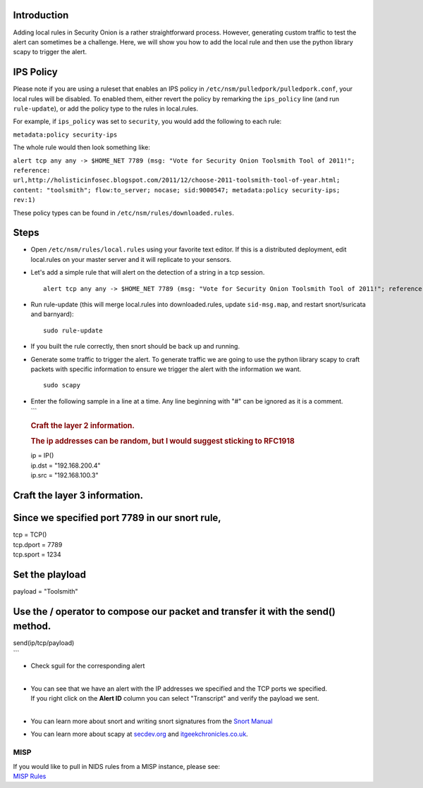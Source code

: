 Introduction
============

Adding local rules in Security Onion is a rather straightforward
process. However, generating custom traffic to test the alert can
sometimes be a challenge. Here, we will show you how to add the local
rule and then use the python library scapy to trigger the alert.

IPS Policy
==========

Please note if you are using a ruleset that enables an IPS policy in
``/etc/nsm/pulledpork/pulledpork.conf``, your local rules will be
disabled. To enabled them, either revert the policy by remarking the
``ips_policy`` line (and run ``rule-update``), or add the policy type to
the rules in local.rules.

For example, if ``ips_policy`` was set to ``security``, you would add
the following to each rule:

``metadata:policy security-ips``

The whole rule would then look something like:

``alert tcp any any -> $HOME_NET 7789 (msg: "Vote for Security Onion Toolsmith Tool of 2011!"; reference: url,http://holisticinfosec.blogspot.com/2011/12/choose-2011-toolsmith-tool-of-year.html; content: "toolsmith"; flow:to_server; nocase; sid:9000547; metadata:policy security-ips; rev:1)``

These policy types can be found in ``/etc/nsm/rules/downloaded.rules``.

Steps
=====

-  Open ``/etc/nsm/rules/local.rules`` using your favorite text editor.
   If this is a distributed deployment, edit local.rules on your master
   server and it will replicate to your sensors.
-  Let's add a simple rule that will alert on the detection of a string
   in a tcp session.

   ::

       alert tcp any any -> $HOME_NET 7789 (msg: "Vote for Security Onion Toolsmith Tool of 2011!"; reference: url,http://holisticinfosec.blogspot.com/2011/12/choose-2011-toolsmith-tool-of-year.html; content: "toolsmith"; flow:to_server; nocase; sid:9000547; rev:1)     

-  Run rule-update (this will merge local.rules into downloaded.rules,
   update ``sid-msg.map``, and restart snort/suricata and barnyard):

   ::

       sudo rule-update

-  If you built the rule correctly, then snort should be back up and
   running.
-  Generate some traffic to trigger the alert. To generate traffic we
   are going to use the python library scapy to craft packets with
   specific information to ensure we trigger the alert with the
   information we want.

   ::

       sudo scapy

-  | Enter the following sample in a line at a time. Any line beginning
     with "#" can be ignored as it is a comment.
   | \`\`\`

   .. rubric:: Craft the layer 2 information.
      :name: craft-the-layer-2-information.

   .. rubric:: The ip addresses can be random, but I would suggest
      sticking to RFC1918
      :name: the-ip-addresses-can-be-random-but-i-would-suggest-sticking-to-rfc1918

   | ip = IP()
   | ip.dst = "192.168.200.4"
   | ip.src = "192.168.100.3"

Craft the layer 3 information.
==============================

Since we specified port 7789 in our snort rule,
===============================================

| tcp = TCP()
| tcp.dport = 7789
| tcp.sport = 1234

Set the playload
================

payload = "Toolsmith"

Use the / operator to compose our packet and transfer it with the send() method.
================================================================================

| send(ip/tcp/payload)
| \`\`\`

-  | Check sguil for the corresponding alert
   | 

-  | You can see that we have an alert with the IP addresses we
     specified and the TCP ports we specified.
   | If you right click on the **Alert ID** column you can select
     "Transcript" and verify the payload we sent.
   | 

-  You can learn more about snort and writing snort signatures from the
   `Snort Manual <http://manual.snort.org/node26.html>`__
-  You can learn more about scapy at
   `secdev.org <http://www.secdev.org/projects/scapy/>`__ and
   `itgeekchronicles.co.uk <http://itgeekchronicles.co.uk/2012/05/31/scapy-guide-the-release/>`__.

MISP
----

| If you would like to pull in NIDS rules from a MISP instance, please
  see:
| `MISP
  Rules <https://github.com/Security-Onion-Solutions/security-onion/wiki/MISP>`__
